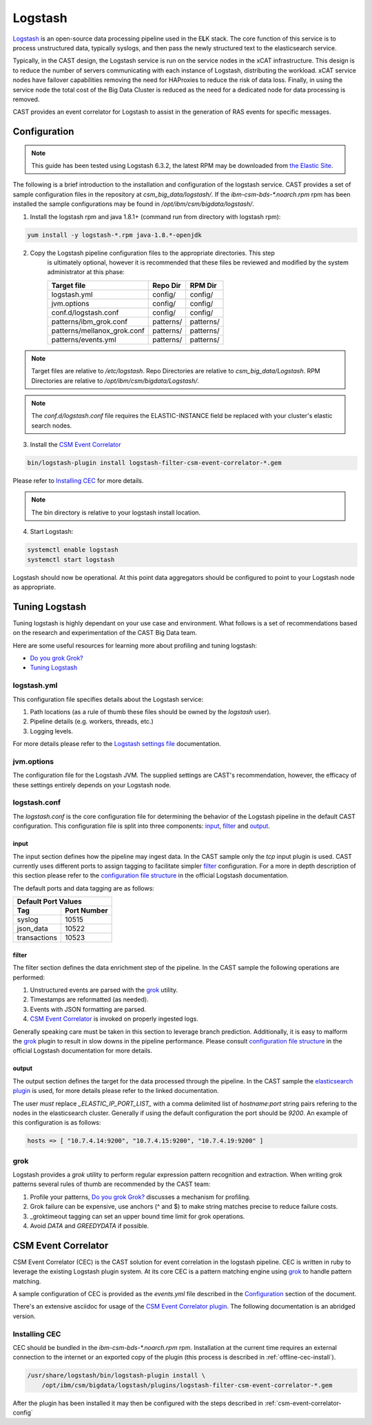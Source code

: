 Logstash
========

`Logstash`_ is an open-source data processing pipeline used in the E\ **L**\ K stack. The core function
of this service is to process unstructured data, typically syslogs, and then pass the newly structured
text to the elasticsearch service.

Typically, in the CAST design, the Logstash service is run on the service nodes in the xCAT 
infrastructure. This design is to reduce the number of servers communicating with each instance of 
Logstash, distributing the workload. xCAT service nodes have failover capabilities removing the 
need for HAProxies to reduce the risk of data loss. Finally, in using the service node the total 
cost of the Big Data Cluster is reduced as the need for a dedicated node for data processing is 
removed.

CAST provides an event correlator for Logstash to assist in the generation of RAS events for
specific messages.

Configuration
-------------

.. note:: This guide has been tested using Logstash 6.3.2, the latest RPM may be downloaded from
   `the Elastic Site <https://www.elastic.co/downloads/logstash>`_.

The following is a brief introduction to the installation and configuration of the logstash service.
CAST provides a set of sample configuration files in the repository at `csm_big_data/logstash/`.
If the `ibm-csm-bds-*.noarch.rpm` rpm has been installed the sample configurations may be found 
in `/opt/ibm/csm/bigdata/logstash/`.

1. Install the logstash rpm and java 1.8.1+ (command run from directory with logstash rpm):

.. code-block:: bash

     yum install -y logstash-*.rpm java-1.8.*-openjdk

2. Copy the Logstash pipeline configuration files to the appropriate directories. This step
    is ultimately optional, however it is recommended that these files be reviewed and modified
    by the system administrator at this phase:

    +-----------------------------+-----------+-----------+
    | Target file                 | Repo Dir  | RPM Dir   |
    +=============================+===========+===========+
    | logstash.yml                | config/   | config/   |
    +-----------------------------+-----------+-----------+
    | jvm.options                 | config/   | config/   |
    +-----------------------------+-----------+-----------+
    | conf.d/logstash.conf        | config/   | config/   |
    +-----------------------------+-----------+-----------+
    | patterns/ibm_grok.conf      | patterns/ | patterns/ |
    +-----------------------------+-----------+-----------+
    | patterns/mellanox_grok.conf | patterns/ | patterns/ |
    +-----------------------------+-----------+-----------+
    | patterns/events.yml         | patterns/ | patterns/ |
    +-----------------------------+-----------+-----------+

.. note:: Target files are relative to `/etc/logstash`. Repo Directories are relative to 
   `csm_big_data/Logstash`. RPM Directories are relative to `/opt/ibm/csm/bigdata/Logstash/`.

.. note:: The `conf.d/logstash.conf` file requires the ELASTIC-INSTANCE field be replaced with
   your cluster's elastic search nodes.

3. Install the `CSM Event Correlator`_
    
.. code:: bash

   bin/logstash-plugin install logstash-filter-csm-event-correlator-*.gem

Please refer to `Installing CEC`_ for more details.

.. note:: The bin directory is relative to your logstash install location.


4. Start Logstash:

.. code-block:: bash

    systemctl enable logstash
    systemctl start logstash

Logstash should now be operational. At this point data aggregators should be configured to point
to your Logstash node as appropriate.

Tuning Logstash
---------------

Tuning logstash is highly dependant on your use case and environment. What follows is a set of
recommendations based on the research and experimentation of the CAST Big Data team.

Here are some useful resources for learning more about profiling and tuning logstash:

* `Do you grok Grok?`_
* `Tuning Logstash`_

logstash.yml
^^^^^^^^^^^^

This configuration file specifies details about the Logstash service:

1. Path locations (as a rule of thumb these files should be owned by the `logstash` user).
2. Pipeline details (e.g. workers, threads, etc.)
3. Logging levels.

For more details please refer to the `Logstash settings file`_ documentation.

.. TODO Add more to this as CAST learns more

jvm.options
^^^^^^^^^^^

The configuration file for the Logstash JVM. The supplied settings are CAST's recommendation,
however, the efficacy of these settings entirely depends on your Logstash node.

logstash.conf
^^^^^^^^^^^^^

The `logstash.conf` is the core configuration file for determining the behavior of the Logstash
pipeline in the default CAST configuration. This configuration file is split into three components:
`input`_, `filter`_ and `output`_.

input
*****

The input section defines how the pipeline may ingest data. In the CAST sample only the `tcp` input
plugin is used. CAST currently uses different ports to assign tagging to facilitate simpler `filter`_
configuration. For a more in depth description of this section please refer to the 
`configuration file structure`_ in the official Logstash documentation.

The default ports and data tagging are as follows:

+--------------------------------------+
|       Default Port Values            |
+-----------------+--------------------+
|        Tag      |     Port Number    |
+=================+====================+
|      syslog     |       10515        |
+-----------------+--------------------+
|    json_data    |       10522        |
+-----------------+--------------------+
|  transactions   |       10523        |
+-----------------+--------------------+

filter
******

The filter section defines the data enrichment step of the pipeline. In the CAST sample the
following operations are performed:

#. Unstructured events are parsed with the `grok`_ utility.
#. Timestamps are reformatted (as needed).
#. Events with JSON formatting are parsed.
#. `CSM Event Correlator`_ is invoked on properly ingested logs.

Generally speaking care must be taken in this section to leverage branch prediction. Additionally,
it is easy to malform the `grok`_ plugin to result in slow downs in the pipeline performance.
Please consult `configuration file structure`_ in the official Logstash documentation for more
details.

output
******

The output section defines the target for the data processed through the pipeline. In the CAST
sample the `elasticsearch plugin`_ is used, for more details please refer to the linked documentation.

The user *must* replace `_ELASTIC_IP_PORT_LIST_` with a comma delimited list of `hostname`:`port`
string pairs refering to the nodes in the elasticsearch cluster. Generally if using the default 
configuration the port should be `9200`. An example of this configuration is as follows:

.. code-block:: bash

   hosts => [ "10.7.4.14:9200", "10.7.4.15:9200", "10.7.4.19:9200" ]


grok
^^^^

Logstash provides a `grok` utility to perform regular expression pattern recognition and extraction.
When writing grok patterns several rules of thumb are recommended by the CAST team:

1. Profile your patterns, `Do you grok Grok?`_ discusses a mechanism for profiling.
2. Grok failure can be expensive, use anchors (^ and $) to make string matches precise to reduce failure costs.
3. _groktimeout tagging can set an upper bound time limit for grok operations.
4. Avoid `DATA` and `GREEDYDATA` if possible.

CSM Event Correlator
---------------------

CSM Event Correlator (CEC) is the CAST solution for event correlation in the logstash pipeline.
CEC is written in ruby to leverage the existing Logstash plugin system. At its core CEC is a pattern
matching engine using `grok`_ to handle pattern matching. 

A sample configuration of CEC is provided as the `events.yml` file described in the `Configuration`_
section of the document. 

There's an extensive asciidoc for usage of the `CSM Event Correlator plugin`_. The following 
documentation is an abridged version.


Installing CEC
^^^^^^^^^^^^^^

CEC should be bundled in the `ibm-csm-bds-*.noarch.rpm` rpm. Installation at
the current time requires an external connection to the internet or an exported 
copy of the plugin (this process is described in :ref:`offline-cec-install`).

.. code:: bash

    /usr/share/logstash/bin/logstash-plugin install \
        /opt/ibm/csm/bigdata/logstash/plugins/logstash-filter-csm-event-correlator-*.gem

After the plugin has been installed it may then be configured with the steps described in 
:ref:`csm-event-correlator-config`


.. Links
.. _Logstash: https://www.elastic.co/products/logstash
.. _Do you grok Grok?: https://www.elastic.co/blog/do-you-grok-grok
.. _Tuning Logstash: https://www.elastic.co/guide/en/logstash/current/tuning-logstash.html
.. _configuration file structure: https://www.elastic.co/guide/en/logstash/current/configuration-file-structure.html
.. _elasticsearch plugin: https://www.elastic.co/guide/en/logstash/current/plugins-outputs-elasticsearch.html
.. _CSM Event Correlator plugin: https://github.com/IBM/CAST/blob/master/csm_big_data/Logstash/plugins/csm_event_correlator/doc/index.asciidoc
.. _Logstash settings file: https://www.elastic.co/guide/en/logstash/current/logstash-settings-file.html
.. _filebeats: https://www.elastic.co/guide/en/beats/filebeat/current/filebeat-getting-started.html
